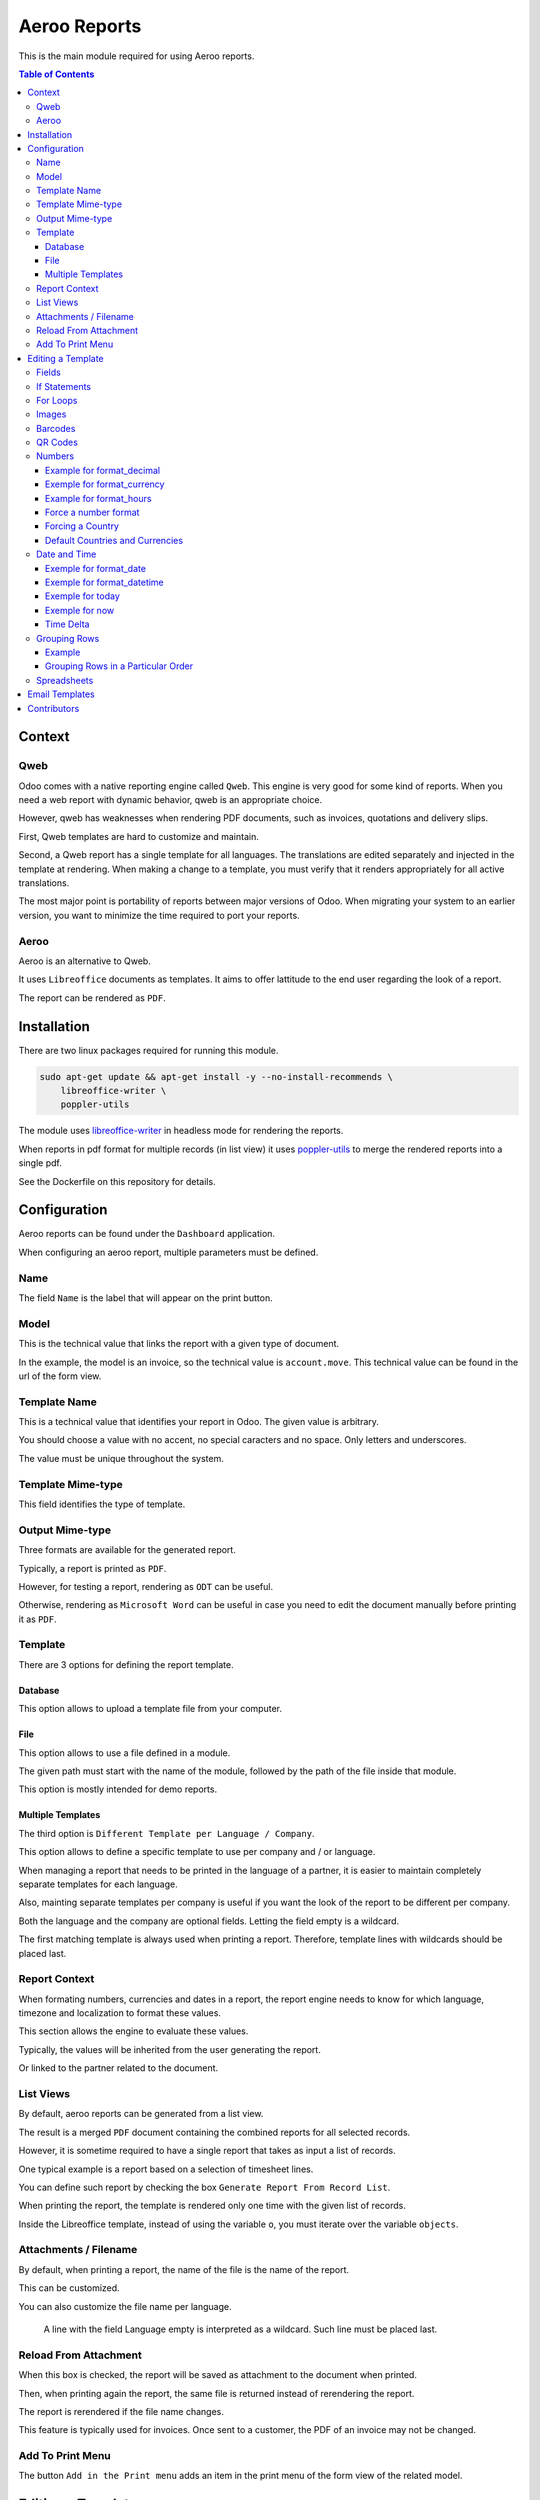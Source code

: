 =============
Aeroo Reports
=============
This is the main module required for using Aeroo reports.

.. contents:: Table of Contents

Context
=======

Qweb
----
Odoo comes with a native reporting engine called ``Qweb``.
This engine is very good for some kind of reports.
When you need a web report with dynamic behavior, qweb is an appropriate choice.

However, qweb has weaknesses when rendering PDF documents, such as invoices, quotations and delivery slips.

First, Qweb templates are hard to customize and maintain.

Second, a Qweb report has a single template for all languages.
The translations are edited separately and injected in the template at rendering.
When making a change to a template, you must verify that it renders appropriately for all active translations.

The most major point is portability of reports between major versions of Odoo.
When migrating your system to an earlier version, you want to minimize the time required to port your reports.

Aeroo
-----
Aeroo is an alternative to Qweb.

It uses ``Libreoffice`` documents as templates.
It aims to offer lattitude to the end user regarding the look of a report.

.. image:: static/description/libreoffice_invoice.png

The report can be rendered as ``PDF``.

.. image:: static/description/libreoffice_invoice_pdf.png

Installation
============
There are two linux packages required for running this module.

.. code-block:: bash

    sudo apt-get update && apt-get install -y --no-install-recommends \
        libreoffice-writer \
        poppler-utils

The module uses `libreoffice-writer <https://fr.libreoffice.org/discover/writer/>`_ in headless mode for rendering the reports.

When reports in pdf format for multiple records (in list view) it uses `poppler-utils <https://poppler.freedesktop.org>`_
to merge the rendered reports into a single pdf.

See the Dockerfile on this repository for details.

Configuration
=============
Aeroo reports can be found under the ``Dashboard`` application.

.. image:: static/description/aeroo_report_menu.png

When configuring an aeroo report, multiple parameters must be defined.

.. image:: static/description/report_form.png

Name
----
The field ``Name`` is the label that will appear on the print button.

.. image:: static/description/invoice_print_button.png

Model
-----
This is the technical value that links the report with a given type of document.

In the example, the model is an invoice, so the technical value is ``account.move``.
This technical value can be found in the url of the form view.

.. image:: static/description/invoice_url_model.png

Template Name
-------------
This is a technical value that identifies your report in Odoo.
The given value is arbitrary.

.. image:: static/description/report_technical_name.png

You should choose a value with no accent, no special caracters and no space.
Only letters and underscores.

The value must be unique throughout the system.

Template Mime-type
------------------
This field identifies the type of template.

.. image:: static/description/report_template_mime_type.png

Output Mime-type
----------------
Three formats are available for the generated report.

.. image:: static/description/report_output_mime_type.png

Typically, a report is printed as ``PDF``.

However, for testing a report, rendering as ``ODT`` can be useful.

Otherwise, rendering as ``Microsoft Word`` can be useful in case you
need to edit the document manually before printing it as ``PDF``.

Template
--------
There are 3 options for defining the report template.

.. image:: static/description/report_template_options.png

Database
~~~~~~~~
This option allows to upload a template file from your computer.

.. image:: static/description/report_template_database.png

File
~~~~
This option allows to use a file defined in a module.

.. image:: static/description/report_template_file.png

The given path must start with the name of the module,
followed by the path of the file inside that module.

This option is mostly intended for demo reports.

Multiple Templates
~~~~~~~~~~~~~~~~~~
The third option is ``Different Template per Language / Company``.

.. image:: static/description/report_template_multi.png

This option allows to define a specific template to use per company and / or language.

When managing a report that needs to be printed in the language of a partner,
it is easier to maintain completely separate templates for each language.

Also, mainting separate templates per company is useful if you want the look of the report
to be different per company.

.. image:: static/description/report_template_multi_form.png

Both the language and the company are optional fields.
Letting the field empty is a wildcard.

The first matching template is always used when printing a report.
Therefore, template lines with wildcards should be placed last.

.. image:: static/description/report_template_multi_filled.png

Report Context
--------------
When formating numbers, currencies and dates in a report, the report engine needs to know
for which language, timezone and localization to format these values.

This section allows the engine to evaluate these values.

.. image:: static/description/report_context.png

Typically, the values will be inherited from the user generating the report.

.. image:: static/description/report_context_user.png

Or linked to the partner related to the document.

.. image:: static/description/report_context_partner.png

List Views
----------
By default, aeroo reports can be generated from a list view.

.. image:: static/description/list_view_standard_report.png

The result is a merged ``PDF`` document containing the combined reports for all selected records.

.. image:: static/description/list_view_standard_report_pdf.png

However, it is sometime required to have a single report that takes as input a list of records.

One typical example is a report based on a selection of timesheet lines.

You can define such report by checking the box ``Generate Report From Record List``.

.. image:: static/description/report_from_record_list.png

When printing the report, the template is rendered only one time with the given list of records.

.. image:: static/description/list_view_report.png

.. image:: static/description/list_view_report_pdf.png

Inside the Libreoffice template, instead of using the variable ``o``, you must iterate over the variable ``objects``.

.. image:: static/description/report_from_record_list_template.png

Attachments / Filename
----------------------
By default, when printing a report, the name of the file is the name of the report.

.. image:: static/description/default_filename.png

This can be customized.

.. image:: static/description/report_attachment_filename.png

You can also customize the file name per language.

.. image:: static/description/report_attachment_filename_multi.png

..

    A line with the field Language empty is interpreted as a wildcard.
    Such line must be placed last.

Reload From Attachment
----------------------
When this box is checked, the report will be saved as attachment to the document when printed.

.. image:: static/description/report_reload_from_attachment.png

Then, when printing again the report, the same file is returned instead of rerendering the report.

The report is rerendered if the file name changes.

This feature is typically used for invoices.
Once sent to a customer, the PDF of an invoice may not be changed.

Add To Print Menu
-----------------
The button ``Add in the Print menu`` adds an item in the print menu of the form view of the related model.

.. image:: static/description/report_add_print_menu.png

.. image:: static/description/form_print_menu.png

Editing a Template
==================

Fields
------
To display the value of a field inside a template, you must insert a field of type ``Placeholder``.

.. image:: static/description/libreoffice_insert_field.png

.. image:: static/description/libreoffice_insert_field_placeholder.png

In ``Placeholder``, you can define the expression to evaluate.

.. image:: static/description/libreoffice_placeholder_filled.png

Then click on insert.

.. image:: static/description/libreoffice_placeholder_insert.png

In this example, we are printing the name of the partner related to the document.

The variable ``o`` represents the document being printed (for example, an invoice or a sales order).

If Statements
-------------
It is possible to display a section of the report based on a condition.

.. image:: static/description/libreoffice_if_statement.png

For this to work, you need to insert two fields of type ``Input Field``.

.. image:: static/description/libreoffice_insert_input_field.png

Inside ``Reference``, you can write your condition.

.. image:: static/description/libreoffice_if_statement_reference.png

The condition must be formatted like an xml node.
The attribute test contains the expression to evaluate.

..

    <if test="place_your_condition_here">

The second input field contains the end statement.

.. image:: static/description/libreoffice_if_statement_end.png

For Loops
---------
It is possible to iterate over a list of records inside a table.

.. image:: static/description/libreoffice_for_loop.png

For this to work, the beginning and ending clauses of the loop must be placed in rows of the table.
The rows containing these clauses are removed when rendering the report.

The beginning clause must contain the code of the loop.
The format is similar to ``if statements``.

.. image:: static/description/libreoffice_for_loop_reference.png

The attribute each must contain the loop.

..

    <for each="line in o.invoice_line_ids">

1. The first part ``line`` is the name of the variable for the iteratee. It can be a variable name of your choice.

2. The second part ``o.invoice_line_ids`` is the iterator.

Images
------
The engine allows to render images in reports.

To do so, you must insert a frame.

.. image:: static/description/libreoffice_insert_frame.png

In the ``Options`` tab, enter the technical value in ``Name``.

.. image:: static/description/libreoffice_frame_options.png

The technical value is:

..

    image: asimage(your_expression)

Where ``your_expression`` is the python expression to get the content of your image.

In the ``Type`` tab, make sure that your image is sized relative to the paragraph.

.. image:: static/description/libreoffice_frame_type.png

Then, you may resize the frame to get the desired width and height.

.. image:: static/description/libreoffice_image_resize.png

Barcodes
--------
Barcodes can be inserted the same way as other images.

However, the technical value is a bit different.

.. image:: static/description/libreoffice_frame_barcode_options.png

..

    image: barcode(your_barcode, barcode_type, height)

For now, the available types of barcode are:

* ean13
* code128
* code39

QR Codes
--------
QR codes can also be inserted the same way as images.

.. image:: static/description/libreoffice_writer_qrcode.png

.. image:: static/description/libreoffice_frame_qrcode_options.png

..

    image: qrcode(your_code, size='x.xin')

The parameter size must contain the desired size of the image.
It should be the same as the width and height defined on the frame.

.. image:: static/description/libreoffice_frame_qrcode_type.png

.. image:: static/description/libreoffice_writer_qrcode_rendered.png

Numbers
-------
When inserting a field that renders a number, you must use a utility function
to format the number properly.

.. image:: static/description/libreoffice_number_utilities.png

Aeroo defines helpers for formatting numbers.

* format_decimal
* format_currency
* format_hours

Example for format_decimal
~~~~~~~~~~~~~~~~~~~~~~~~~~
This function takes a number.
It returns the amount formatted in the context of the report.

.. code-block:: python

    format_decimal(o.amount_total)

If the report is printed in Canada French, the output will look like:

.. code-block::

    1 500,00

Exemple for format_currency
~~~~~~~~~~~~~~~~~~~~~~~~~~~
This function takes a number and a currency object.
It returns the amount and currency symbol formatted in the context of the report.

.. code-block:: python

    format_currency(o.amount_total, o.currency_id)

If the report is printed in Canada French, the output will look like:

.. code-block::

    1 500,00 $US

Example for format_hours
~~~~~~~~~~~~~~~~~~~~~~~~
This function formats an amount into hours and minutes.

.. code-block:: python

    format_hours(o.amount)

Suppose the amount is ``1.25``, the formatted amount will be ``01:15``.

Force a number format
~~~~~~~~~~~~~~~~~~~~~
Both format_decimal and format_currency functions accept an optional `amount_format` parameter.

This parameter accepts a number format using the variables documented on the babel website:

http://babel.pocoo.org/en/latest/numbers.html#pattern-syntax

Forcing a Country
~~~~~~~~~~~~~~~~~
Languages in Odoo are very complex to maintain.
For example, having all ``en_CA``, ``en_US``, ``fr_CA``, ``fr_FR`` loaded in Odoo would lead to a lot of maintainance effort.

Depending on the country, the amount in currency should be formatted differently:

* If you have a customer in United-States, he might expect the default ``$`` symbol to represent ``USD``, and ``CA$`` to represent ``CAD``.
* If your customer is in Canada, he might however expect ``$`` to represent ``CAD``, and ``US$`` to represent ``USD``.

Aeroo mitigates this issue by combining the contextual Odoo language and country together.

If your Odoo language is ``fr_FR`` and your country is Canada, you get the locale ``fr_CA``.

To use this feature, you may call the ``format_currency`` with an optional ``country`` parameter.

.. code-block:: python

    format_currency(o.amount_total, o.currency_id, country=o.partner_id.country_id)


Default Countries and Currencies
~~~~~~~~~~~~~~~~~~~~~~~~~~~~~~~~
Since version ``2.2.0`` of ``report_aeroo``, it is possible to define a default country and currency on the report.

.. image:: static/description/report_context_country_and_currency.png

These fields are evaluated at rendering, like ``Language Evaluation`` and ``Company Evaluation``.

The values are used by default in the ``format_currency`` function.
Therefore, in your template, each time you need to show an amount in currency, you only need to pass the amount as parameter:

.. code-block:: python

    format_currency(o.amount_total)

Suppose the language is evaluated to ``fr_FR``, the country is ``Canada`` and the currency is ``USD``,
you would get an amount format as follow:

.. code-block::

    1 500,00 $US

Date and Time
-------------
Similarly to numbers, you can format a date field.

.. image:: static/description/libreoffice_date_field.png

Aeroo defines the following helpers for formatting dates and time.

* format_date
* format_datetime
* today
* now
* relativedelta

The variables that you can use in these functions are documented on the babel website:

http://babel.pocoo.org/en/latest/dates.html#date-fields

Exemple for format_date
~~~~~~~~~~~~~~~~~~~~~~~
This function formats a date object into a string.

.. code-block:: python

    format_date(o.date_invoice, 'dd MMMM yyyy')

If the report is printed in French, the output will look like:

.. code-block::

    06 avril 2018

Exemple for format_datetime
~~~~~~~~~~~~~~~~~~~~~~~~~~~
This function formats a datetime object into a string.

.. code-block:: python

    format_datetime(o.confirmation_date, 'dd MMMM yyyy hh:mm a')

If the report is printed in French, the output will look like:

.. code-block::

    6 avril 2018 10:34 AM

Exemple for today
~~~~~~~~~~~~~~~~~
The function ``today`` is the same as ``format_date``, but with the current date in the user's timezone.

.. code-block:: python

    today('dd MMMM yyyy')

Suppose we are on the 6 of April 2018 and the report is printed in French, the output will look like:

.. code-block::

    06 avril 2018

Exemple for now
~~~~~~~~~~~~~~~
The function ``now`` is the same as ``format_datetime``, but with the current time in the user's timezone.

.. code-block:: python

    now('dd MMMM yyyy hh:mm a')

Suppose we are on the 6 of April 2018, 10:34 AM and the report is printed in French, the output will look like:

.. code-block::

    06 avril 2018 10:34 AM

Time Delta
~~~~~~~~~~
You may use the function relativedelta to add an interval to a date to be printed in a report.

For example, suppose your invoice is issued on ``2022-08-01``
and you want to print a date 2 months in the future (relative to the invoice date).

.. code-block:: python

    format_date(o.date_invoice + relativedelta(months=2), 'dd MMMM yyyy')


The result is:

.. code-block::

    01 octobre 2022

The function relativedelta can be used with different types of intervals (days, months, weeks, years, etc).
The documentation can be found `here <https://dateutil.readthedocs.io/en/stable/relativedelta.html>`_.

Grouping Rows
-------------
It is possible to group rows to display in a table.

In the following example, the invoice lines are grouped by per product category:

.. code-block:: xml

    <for each="(month, lines) in group_by(objects, lambda line: (line.date).replace(day=1))">

Each tuple contains:

1. The groupment key
2. The records matching this groupment key

Example
~~~~~~~
Here is a preview on how to organize the for/each statements in your libreoffice template.

.. image:: static/description/libreoffice_group_by.png

In this example, we define two nested ``For Each`` loops.

The outer loop groups the records by month.

Inside the outer loop, the month is printed in one line, followed by one line
per record for this month.

Grouping Rows in a Particular Order
~~~~~~~~~~~~~~~~~~~~~~~~~~~~~~~~~~~
By default, the groupment keys are sorted in natural order.
If the groupment key is a string, it will be sorted alphabetically.

Usually, we will require to sort the grouped records by some criteria.
This can be done using the argument ``sort`` of the ``group_by`` function.

The ``sort`` argument expects a function.
This function takes as argument the groupment key.

In the following example, the groupment keys (the products) are sorted by their ``Display Name``.

.. code-block:: xml

    <for each="(product, lines) in group_by(objects, lambda line: line.product_id, lambda product: product.display_name)">

Spreadsheets
------------
The module allows to use a spreadsheet (ods) as template.

.. image:: static/description/report_ods.png

In a spreadsheet, you must insert hyperlinks in order to display data dynamically.

Go to: Insert -> Hyperlink, then in the field URL, write python://your-python-expression

.. image:: static/description/libreoffice_calc_insert_link.png

.. image:: static/description/libreoffice_calc_insert_link_2.png

Here is an example for a list of partner names and emails.

.. image:: static/description/libreoffice_calc_with_links.png

When rendered the report looks like this.

.. image:: static/description/report_ods_rendered.png

Email Templates
===============
The module adds an easy way to attach reports to an email template.

.. image:: static/description/email_template_form.png

The difference between this feature and a report attachment from `Advanced Settings / Optional report to print and attach` is:

1. You may attach more than one aeroo reports.
2. You do not need to redefine the name of the attachment in the email template.
   The attachment name will be the one defined on the report.

Contributors
============
* Alistek
* Savoir-faire Linux
* Numigi (tm) and all its contributors (https://bit.ly/numigiens)

